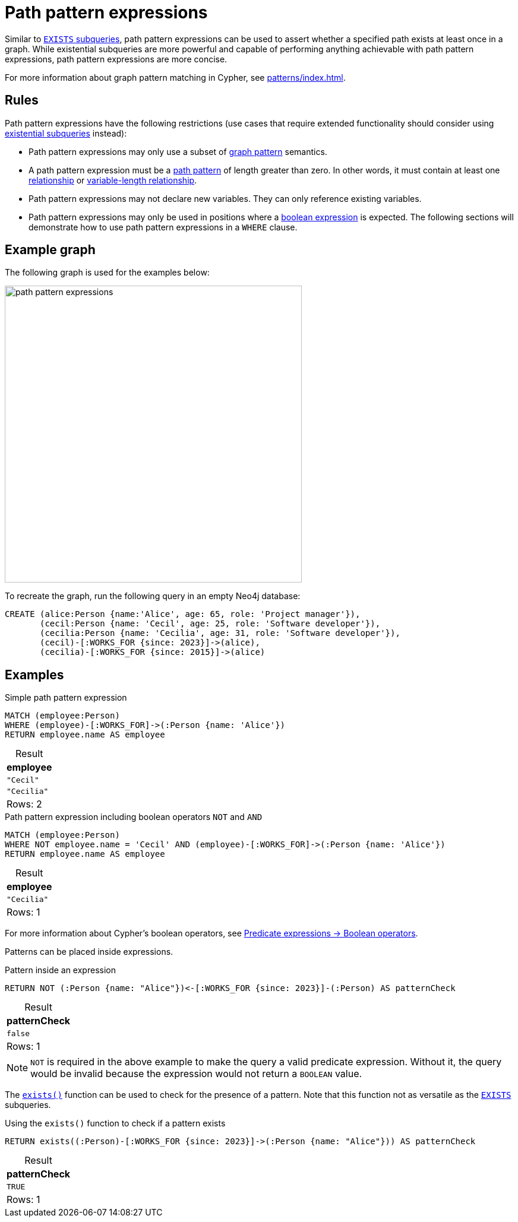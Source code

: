 = Path pattern expressions
:table-caption!:
:description: Information about path pattern expressions in Cypher.

Similar to xref::subqueries/existential.adoc[`EXISTS` subqueries], path pattern expressions can be used to assert whether a specified path exists at least once in a graph.
While existential subqueries are more powerful and capable of performing anything achievable with path pattern expressions, path pattern expressions are more concise.

For more information about graph pattern matching in Cypher, see xref:patterns/index.adoc[].

[[path-pattern-expression-rules]]
== Rules

Path pattern expressions have the following restrictions (use cases that require extended functionality should consider using xref::subqueries/existential.adoc[existential subqueries] instead):

* Path pattern expressions may only use a subset of xref::patterns/reference.adoc#graph-patterns[graph pattern] semantics.

* A path pattern expression must be a xref::patterns/reference.adoc#path-patterns[path pattern] of length greater than zero.
In other words, it must contain at least one xref::patterns/reference.adoc#relationship-patterns[relationship] or xref::patterns/reference.adoc#variable-length-relationships[variable-length relationship].

* Path pattern expressions may not declare new variables.
They can only reference existing variables.

* Path pattern expressions may only be used in positions where a xref:expressions/predicates/boolean-operators.adoc[boolean expression] is expected.
The following sections will demonstrate how to use path pattern expressions in a `WHERE` clause.

[[example-graph]]
== Example graph

The following graph is used for the examples below:

image::path_pattern_expressions.svg[width="500",role="middle"]

To recreate the graph, run the following query in an empty Neo4j database:

[source, cypher]
----
CREATE (alice:Person {name:'Alice', age: 65, role: 'Project manager'}),
       (cecil:Person {name: 'Cecil', age: 25, role: 'Software developer'}),
       (cecilia:Person {name: 'Cecilia', age: 31, role: 'Software developer'}),
       (cecil)-[:WORKS_FOR {since: 2023}]->(alice),
       (cecilia)-[:WORKS_FOR {since: 2015}]->(alice)
----

[[filter-on-patterns]]
== Examples

.Simple path pattern expression
// tag::expressions_predicates_path_pattern_expression[]
[source, cypher]
----
MATCH (employee:Person)
WHERE (employee)-[:WORKS_FOR]->(:Person {name: 'Alice'})
RETURN employee.name AS employee
----
// end::expressions_predicates_path_pattern_expression[]

.Result
[role="queryresult",options="header,footer",cols="1*<m"]
|===
| employee

| "Cecil"
| "Cecilia"

1+d|Rows: 2
|===

.Path pattern expression including boolean operators `NOT` and `AND`
// tag::expressions_predicates_path_pattern_expression_boolean[]
[source, cypher]
----
MATCH (employee:Person)
WHERE NOT employee.name = 'Cecil' AND (employee)-[:WORKS_FOR]->(:Person {name: 'Alice'})
RETURN employee.name AS employee
----
// end::expressions_predicates_path_pattern_expression_boolean[]


.Result
[role="queryresult",options="header,footer",cols="1*<m"]
|===
| employee

| "Cecilia"

1+d|Rows: 1
|===

For more information about Cypher's boolean operators, see xref:expressions/predicates/boolean-operators.adoc[Predicate expressions -> Boolean operators].

Patterns can be placed inside expressions.

.Pattern inside an expression
[source, cypher]
----
RETURN NOT (:Person {name: "Alice"})<-[:WORKS_FOR {since: 2023}]-(:Person) AS patternCheck
----

.Result
[role="queryresult",options="header,footer",cols="1*<m"]
|===
| patternCheck

| false

1+d|Rows: 1
|===

[NOTE]
`NOT` is required in the above example to make the query a valid predicate expression. Without it, the query would be invalid because the expression would not return a `BOOLEAN` value.

The xref:functions/predicate.adoc#functions-exists[`exists()`] function can be used to check for the presence of a pattern.
Note that this function not as versatile as the xref:subqueries/existential.adoc[`EXISTS`] subqueries.

.Using the `exists()` function to check if a pattern exists
[source, cypher]
----
RETURN exists((:Person)-[:WORKS_FOR {since: 2023}]->(:Person {name: "Alice"})) AS patternCheck
----

.Result
[role="queryresult",options="header,footer",cols="1*<m"]
|===
| patternCheck

| TRUE

1+d|Rows: 1
|===
